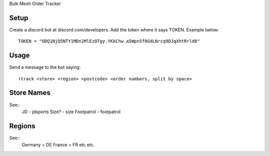 Bulk Mesh Order Tracker 


Setup
------------

Create a discord bot at discord.com/developers.
Add the token where it says TOKEN. Example below::

    TOKEN = "ODQ1NjQ5NTY1MDn2MlEzOTgy.YKkChw.a5Wpn5f0GdLNrcq9DJqXhtRrld8"


Usage
-----

Send a message to the bot saying::
    
    !track <store> <region> <postcode> <order numbers, split by space>

Store Names
-----

See::
    JD - jdsports
    Size? - size
    Footpatrol - footpatrol


Regions
-------

See::
    Germany = DE 
    France = FR
    etc etc.
